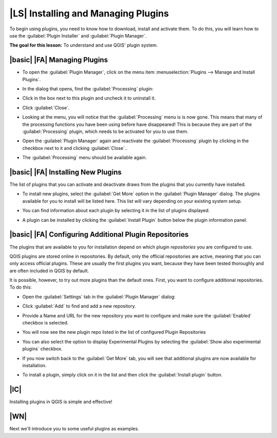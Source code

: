 |LS| Installing and Managing Plugins
===============================================================================

To begin using plugins, you need to know how to download, install and activate
them. To do this, you will learn how to use the :guilabel:`Plugin Installer`
and :guilabel:`Plugin Manager`.

**The goal for this lesson:** To understand and use QGIS' plugin system.

|basic| |FA| Managing Plugins
-------------------------------------------------------------------------------

* To open the :guilabel:`Plugin Manager`, click on the menu item
  :menuselection:`Plugins --> Manage and Install Plugins`.
* In the dialog that opens, find the :guilabel:`Processing` plugin:

  .. image:: /static/training_manual/qgis_plugins/select_processing_plugin.png
     :align: center

* Click in the box next to this plugin and uncheck it to uninstall it.
* Click :guilabel:`Close`.
* Looking at the menu, you will notice that the :guilabel:`Processing` menu is
  is now gone. This means that many of the processing
  functions you have been using before have disappeared! This is because they
  are part of the :guilabel:`Processing` plugin, which needs to be activated for
  you to use them.
* Open the :guilabel:`Plugin Manager` again and reactivate the
  :guilabel:`Processing` plugin by clicking in the checkbox next to it and clicking
  :guilabel:`Close`..
* The :guilabel:`Processing` menu should be available again.


|basic| |FA| Installing New Plugins
-------------------------------------------------------------------------------

The list of plugins that you can activate and deactivate draws from the plugins
that you currently have installed. 

* To install new plugins, select the :guilabel:`Get More` option in the 
  :guilabel:`Plugin Manager` dialog. The plugins available for you to install
  will be listed here. This list will vary depending on your existing system
  setup.

  .. image:: /static/training_manual/qgis_plugins/get_more_plugins.png
     :align: center

* You can find information about each plugin by selecting it in the list of
  plugins displayed.

  .. image:: /static/training_manual/qgis_plugins/plugin_details.png
     :align: center

* A plugin can be installed by clicking the :guilabel:`Install Plugin` button
  below the plugin information panel.

|basic| |FA| Configuring Additional Plugin Repositories 
-------------------------------------------------------------------------------

The plugins that are available to you for installation depend on which
plugin *repositories* you are configured to use.

QGIS plugins are stored online in repositories. By default, only the official
repositories are active, meaning that you can only access official plugins.
These are usually the first plugins you want, because they have been tested
thoroughly and are often included in QGIS by default.

It is possible, however, to try out more plugins than the default ones. First,
you want to configure additional repositories. To do this:

* Open the :guilabel:`Settings` tab in the :guilabel:`Plugin Manager`
  dialog:
  
  .. image:: /static/training_manual/qgis_plugins/plugin_manager_settings.png
     :align: center

* Click :guilabel:`Add` to find and add a new repository.

* Provide a Name and URL for the new repository you want to configure and make
  sure the :guilabel:`Enabled` checkbox is selected. 

  .. image:: /static/training_manual/qgis_plugins/new_plugins_setting.png
     :align: center

* You will now see the new plugin repo listed in the list of configured
  Plugin Repositories

  .. image:: /static/training_manual/qgis_plugins/new_plugin_added.png
     :align: center

* You can also select the option to display Experimental Plugins by selecting
  the :guilabel:`Show also experimental plugins` checkbox.

  .. image:: /static/training_manual/qgis_plugins/show_experimental_plugins.png
     :align: center

* If you now switch back to the :guilabel:`Get More` tab, you will see that
  additional plugins are now available for installation.

  .. image:: /static/training_manual/qgis_plugins/experimental_get_more.png
     :align: center

* To install a plugin, simply click on it in the list and then click the
  :guilabel:`Install plugin` button.

|IC|
-------------------------------------------------------------------------------

Installing plugins in QGIS is simple and effective!

|WN|
-------------------------------------------------------------------------------

Next we'll introduce you to some useful plugins as examples.
